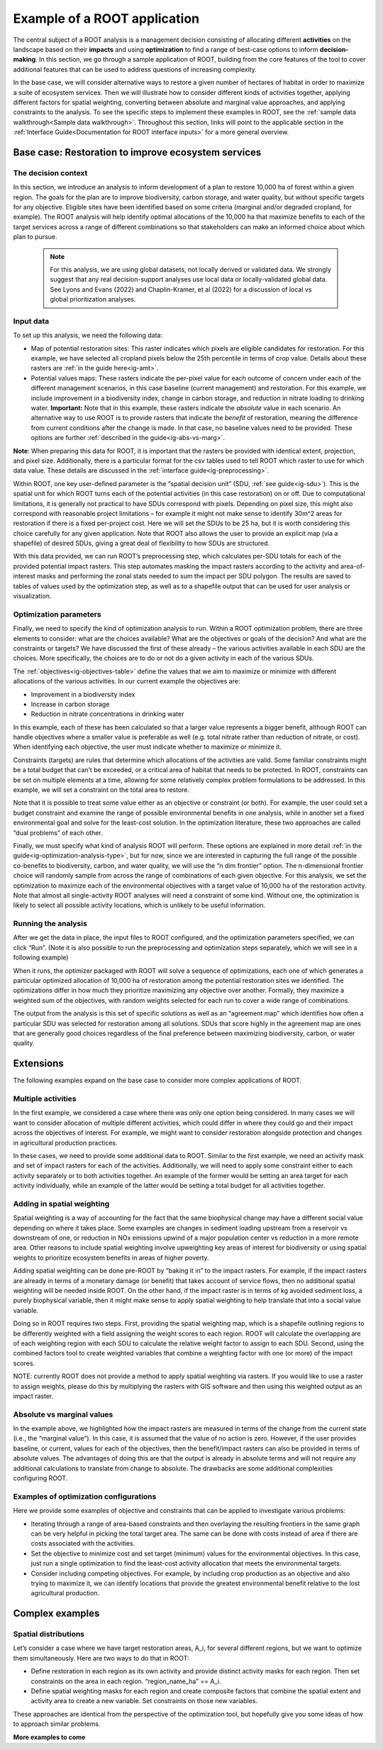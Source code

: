 Example of a ROOT application
=============================

The central subject of a ROOT analysis is a management decision consisting of allocating different **activities** on the landscape based on their **impacts** and using **optimization** to find a range of best-case options to inform **decision-making**. In this section, we go through a sample application of ROOT, building from the core features of the tool to cover additional features that can be used to address questions of increasing complexity. 

In the base case, we will consider alternative ways to restore a given number of hectares of habitat in order to maximize a suite of ecosystem services. Then we will illustrate how to consider different kinds of activities together, applying different factors for spatial weighting, converting between absolute and marginal value approaches, and applying constraints to the analysis. To see the specific steps to implement these examples in ROOT, see the :ref:`sample data walkthrough<Sample data walkthrough>`. Throughout this section, links will point to the applicable section in the :ref:`Interface Guide<Documentation for ROOT interface inputs>` for a more general overview. 


Base case: Restoration to improve ecosystem services
----------------------------------------------------

The decision context
~~~~~~~~~~~~~~~~~~~~~~~~~~~~~~~~~

In this section, we introduce an analysis to inform development of a plan to restore 10,000 ha of forest within a given region. The goals for the plan are to improve biodiversity, carbon storage, and water quality, but without specific targets for any objective. Eligible sites have been identified based on some criteria (marginal and/or degraded cropland, for example). The ROOT analysis will help identify optimal allocations of the 10,000 ha that maximize benefits to each of the target services across a range of different combinations so that stakeholders can make an informed choice about which plan to pursue. 

    .. note::

        For this analysis, we are using global datasets, not locally derived or validated data. We strongly suggest that any real decision-support analyses use local data or locally-validated global data. See Lyons and Evans (2022) and Chaplin-Kramer, et al (2022) for a discussion of local vs global prioritization analyses.

Input data
~~~~~~~~~~~~~~~~

To set up this analysis, we need the following data:

*   Map of potential restoration sites: This raster indicates which pixels are eligible candidates for restoration. For this example, we have selected all cropland pixels below the 25th percentile in terms of crop value. Details about these rasters are :ref:`in the guide here<ig-amt>`.
*	Potential values maps: These rasters indicate the per-pixel value for each outcome of concern under each of the different management scenarios, in this case baseline (current management) and restoration. For this example, we include improvement in a biodiversity index, change in carbon storage, and reduction in nitrate loading to drinking water. **Important:** Note that in this example, these rasters indicate the *absolute* value in each scenario. An alternative way to use ROOT is to provide rasters that indicate the *benefit* of restoration, meaning the difference from  current conditions after the change is made. In that case, no baseline values need to be provided. These options are further :ref:`described in the guide<ig-abs-vs-marg>`.

**Note**: When preparing this data for ROOT, it is important that the rasters be provided with identical extent, projection, and pixel size. Additionally, there is a particular format for the csv tables used to tell ROOT which raster to use for which data value. These details are discussed in the :ref:`interface guide<ig-preprocessing>`.

Within ROOT, one key user-defined parameter is the “spatial decision unit” (SDU, :ref:`see guide<ig-sdu>`). This is the spatial unit for which ROOT turns each of the potential activities (in this case restoration) on or off. Due to computational limitations, it is generally not practical to have SDUs correspond with pixels. Depending on pixel size, this might also correspond with reasonable project limitations – for example it might not make sense to identify 30m^2 areas for restoration if there is a fixed per-project cost. Here we will set the SDUs to be 25 ha, but it is worth considering this choice carefully for any given application. Note that ROOT also allows the user to provide an explicit map (via a shapefile) of desired SDUs, giving a great deal of flexibility to how SDUs are structured. 

With this data provided, we can run ROOT’s preprocessing step, which calculates per-SDU totals for each of the provided potential impact rasters. This step automates masking the impact rasters according to the activity and area-of-interest masks and performing the zonal stats needed to sum the impact per SDU polygon. The results are saved to tables of values used by the optimization step, as well as to a shapefile output that can be used for user analysis or visualization.

Optimization parameters
~~~~~~~~~~~~~~~~~~~~~~~~~~~~

Finally, we need to specify the kind of optimization analysis to run. Within a ROOT optimization problem, there are three elements to consider: what are the choices available? What are the objectives or goals of the decision? And what are the constraints or targets? We have discussed the first of these already – the various activities available in each SDU are the choices. More specifically, the choices are to do or not do a given activity in each of the various SDUs. 

The :ref:`objectives<ig-objectives-table>` define the values that we aim to maximize or minimize with different allocations of the various activities. In our current example the objectives are:

*	Improvement in a biodiversity index
*	Increase in carbon storage
*	Reduction in nitrate concentrations in drinking water

In this example, each of these has been calculated so that a larger value represents a bigger benefit, although ROOT can handle objectives where a smaller value is preferable as well (e.g. total nitrate rather than reduction of nitrate, or cost). When identifying each objective, the user must indicate whether to maximize or minimize it.

Constraints (targets) are rules that determine which allocations of the activities are valid. Some familiar constraints might be a total budget that can’t be exceeded, or a critical area of habitat that needs to be protected. In ROOT, constraints can be set on multiple elements at a time, allowing for some relatively complex problem formulations to be addressed. In this example, we will set a constraint on the total area to restore.

Note that it is possible to treat some value either as an objective or constraint (or both). For example, the user could set a budget constraint and examine the range of possible environmental benefits in one analysis, while in another set a fixed environmental goal and solve for the least-cost solution. In the optimization literature, these two approaches are called “dual problems” of each other.  

Finally, we must specify what kind of analysis ROOT will perform. These options are explained in more detail :ref:`in the guide<ig-optimization-analysis-type>`, but for now, since we are interested in capturing the full range of the possible co-benefits to biodiversity, carbon, and water quality, we will use the “n dim frontier” option. The n-dimensional frontier choice will randomly sample from across the range of combinations of each given objective. For this analysis, we set the optimization to maximize each of the environmental objectives with a target value of 10,000 ha of the restoration activity. Note that almost all single-activity ROOT analyses will need a constraint of some kind. Without one, the optimization is likely to select all possible activity locations, which is unlikely to be useful information.

Running the analysis
~~~~~~~~~~~~~~~~~~~~~~~~~~~~~~~~

After we get the data in place, the input files to ROOT configured, and the optimization parameters specified, we can click “Run”. (Note it is also possible to run the preprocessing and optimization steps separately, which we will see in a following example)

When it runs, the optimizer packaged with ROOT will solve a sequence of optimizations, each one of which generates a particular optimized allocation of 10,000 ha of restoration among the potential restoration sites we identified. The optimizations differ in how much they prioritize maximizing any objective over another. Formally, they maximize a weighted sum of the objectives, with random weights selected for each run to cover a wide range of combinations. 

The output from the analysis is this set of specific solutions as well as an “agreement map” which identifies how often a particular SDU was selected for restoration among all solutions. SDUs that score highly in the agreement map are ones that are generally good choices regardless of the final preference between maximizing biodiversity, carbon, or water quality.

.. Looking at the outputs
.. ~~~~~~~~~~~~~~~~~~~~~~~~~~~~~~~~

.. ROOT produces two outputs: the table of optimized solutions and the agreement map. We will first examine these, and then show how to perform some further analyses using other tools. 

.. The table of optimized solutions

Extensions
---------------------------------
The following examples expand on the base case to consider more complex applications of ROOT.

Multiple activities
~~~~~~~~~~~~~~~~~~~~~~~~~~~~~~~~

In the first example, we considered a case where there was only one option being considered. In many cases we will want to consider allocation of multiple different activities, which could differ in where they could go and their impact across the objectives of interest. For example, we might want to consider restoration alongside protection and changes in agricultural production practices. 

In these cases, we need to provide some additional data to ROOT. Similar to the first example, we need an activity mask and set of impact rasters for each of the activities. Additionally, we will need to apply some constraint either to each activity separately or to both activities together. An example of the former would be setting an area target for each activity individually, while an example of the latter would be setting a total budget for all activities together. 

Adding in spatial weighting
~~~~~~~~~~~~~~~~~~~~~~~~~~~~~~~~

Spatial weighting is a way of accounting for the fact that the same biophysical change may have a different social value depending on where it takes place. Some examples are changes in sediment loading upstream from a reservoir vs downstream of one, or reduction in NOx emissions upwind of a major population center vs reduction in a more remote area. Other reasons to include spatial weighting involve upweighting key areas of interest for biodiversity or using spatial weights to prioritize ecosystem benefits in areas of higher poverty.

Adding spatial weighting can be done pre-ROOT by “baking it in” to the impact rasters. For example, if the impact rasters are already in terms of a monetary damage (or benefit) that takes account of service flows, then no additional spatial weighting will be needed inside ROOT. On the other hand, if the impact raster is in terms of kg avoided sediment loss, a purely biophysical variable, then it might make sense to apply spatial weighting to help translate that into a social value variable. 

Doing so in ROOT requires two steps. First, providing the spatial weighting map, which is a shapefile outlining regions to be differently weighted with a field assigning the weight scores to each region. ROOT will calculate the overlapping are of each weighting region with each SDU to calculate the relative weight factor to assign to each SDU. Second, using the combined factors tool to create weighted variables that combine a weighting factor with one (or more) of the impact scores.

NOTE: currently ROOT does not provide a method to apply spatial weighting via rasters. If you would like to use a raster to assign weights, please do this by multiplying the rasters with GIS software and then using this weighted output as an impact raster.

Absolute vs marginal values
~~~~~~~~~~~~~~~~~~~~~~~~~~~~~~~~

In the example above, we highlighted how the impact rasters are measured in terms of the change from the current state (i.e., the “marginal value”). In this case, it is assumed that the value of no action is zero. However, if the user provides baseline, or current, values for each of the objectives, then the benefit/impact rasters can also be provided in terms of absolute values. The advantages of doing this are that the output is already in absolute terms and will not require any additional calculations to translate from change to absolute. The drawbacks are some additional complexities configuring ROOT.  

Examples of optimization configurations
~~~~~~~~~~~~~~~~~~~~~~~~~~~~~~~~~~~~~~~~~

Here we provide some examples of objective and constraints that can be applied to investigate various problems:

*	Iterating through a range of area-based constraints and then overlaying the resulting frontiers in the same graph can be very helpful in picking the total target area. The same can be done with costs instead of area if there are costs associated with the activities.
*	Set the objective to minimize cost and set target (minimum) values for the environmental objectives. In this case, just run a single optimization to find the least-cost activity allocation that meets the environmental targets.
*	Consider including competing objectives. For example, by including crop production as an objective and also trying to maximize it, we can identify locations that provide the greatest environmental benefit relative to the lost agricultural production.

Complex examples
--------------------------------------

Spatial distributions
~~~~~~~~~~~~~~~~~~~~~~~~~~~~~~~~

Let’s consider a case where we have target restoration areas, A_i, for several different regions, but we want to optimize them simultaneously. Here are two ways to do that in ROOT:

*	Define restoration in each region as its own activity and provide distinct activity masks for each region. Then set constraints on the area in each region. “region_name_ha” == A_i. 
*	Define spatial weighting masks for each region and create composite factors that combine the spatial extent and activity area to create a new variable. Set constraints on those new variables.

These approaches are identical from the perspective of the optimization tool, but hopefully give you some ideas of how to approach similar problems. 


**More examples to come**


